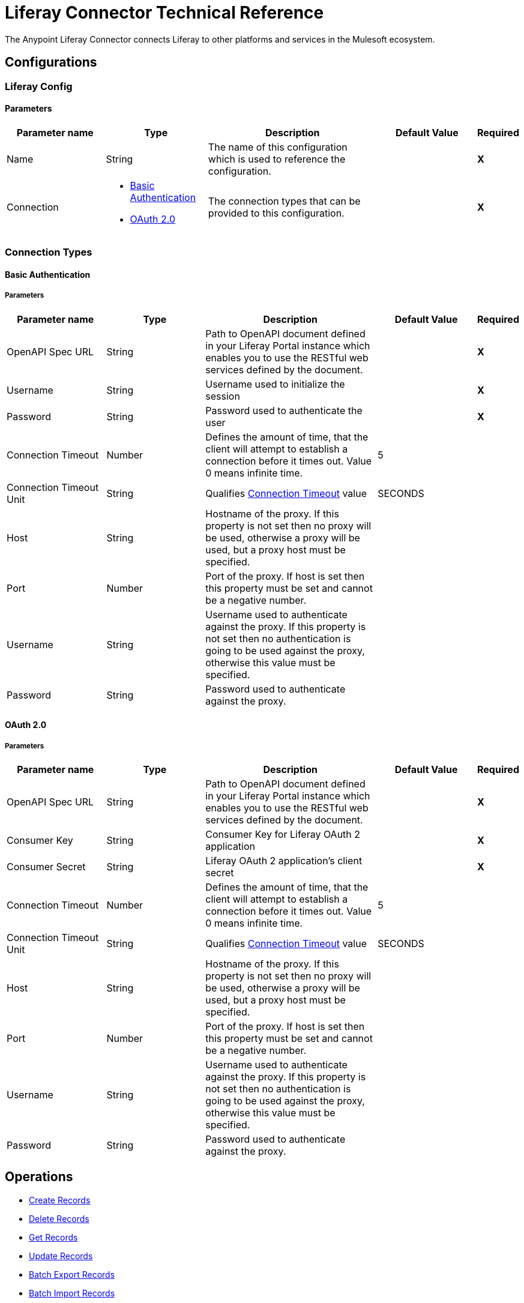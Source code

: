 = Liferay Connector Technical Reference

The Anypoint Liferay Connector connects Liferay to other platforms and services
in the Mulesoft ecosystem.

== Configurations

=== Liferay Config

==== Parameters
[cols=".^20%,.^20%,.^35%,.^20%,^.^5%", options="header"]
|===
| Parameter name
| Type
| Description
| Default Value
| Required

| Name
| String
| The name of this configuration which is used to reference the configuration.
|
| *X*

| Connection
a|

* <<basic-auth, Basic Authentication>>
* <<oauth2, OAuth 2.0>>
| The connection types that can be provided to this configuration.
|
| *X*
|===

=== Connection Types

[[basic-auth]]
==== Basic Authentication

===== Parameters

[cols=".^20%,.^20%,.^35%,.^20%,^.^5%", options="header"]
|===
| Parameter name
| Type
| Description
| Default Value
| Required

| OpenAPI Spec URL
| String
| Path to OpenAPI document defined in your Liferay Portal instance which enables
you to use the RESTful web services defined by the document.
|
| *X*

| Username
| String
| Username used to initialize the session
|
| *X*

| Password
| String
| Password used to authenticate the user
|
| *X*

[[connection-timeout-basic]]
| Connection Timeout
| Number
| Defines the amount of time, that the client will attempt to establish a
connection before it times out. Value 0 means infinite time.
| 5
|

| Connection Timeout Unit
| String
| Qualifies <<connection-timeout-basic, Connection Timeout>> value
| SECONDS
|

| Host
| String
| Hostname of the proxy. If this property is not set then no proxy will be used,
otherwise a proxy will be used, but a proxy host must be specified.
|
|
| Port
| Number
| Port of the proxy. If host is set then this property must be set and cannot be
a negative number.
|
|

| Username
| String
| Username used to authenticate against the proxy. If this property is not set
then no authentication is going to be used against the proxy, otherwise this
value must be specified.
|
|

| Password
| String
| Password used to authenticate against the proxy.
|
|
|===

[[oauth2]]
==== OAuth 2.0

===== Parameters

[cols=".^20%,.^20%,.^35%,.^20%,^.^5%", options="header"]
|===
| Parameter name
| Type
| Description
| Default Value
| Required

| OpenAPI Spec URL
| String
| Path to OpenAPI document defined in your Liferay Portal instance which enables
you to use the RESTful web services defined by the document.
|
| *X*

| Consumer Key
| String
| Consumer Key for Liferay OAuth 2 application
|
| *X*

| Consumer Secret
| String
| Liferay OAuth 2 application's client secret
|
| *X*

[[connection-timeout-oauth2]]
| Connection Timeout
| Number
| Defines the amount of time, that the client will attempt to establish a
connection before it times out. Value 0 means infinite time.
| 5
|

| Connection Timeout Unit
| String
| Qualifies <<connection-timeout-oauth2, Connection Timeout>> value
| SECONDS
|

| Host
| String
| Hostname of the proxy. If this property is not set then no proxy will be used,
otherwise a proxy will be used, but a proxy host must be specified.
|
|
| Port
| Number
| Port of the proxy. If host is set then this property must be set and cannot be
a negative number.
|
|

| Username
| String
| Username used to authenticate against the proxy. If this property is not set
then no authentication is going to be used against the proxy, otherwise this
value must be specified.
|
|

| Password
| String
| Password used to authenticate against the proxy.
|
|
|===

== Operations
* <<create-operation, Create Records>>
* <<delete-operation, Delete Records>>
* <<get-operation, Get Records>>
* <<update-operation, Update Records>>
* <<batch-export-operation, Batch Export Records>>
* <<batch-import-operation, Batch Import Records>>
    ** Batch Create
    ** Batch Delete
    ** Batch Update

[[create-operation]]
=== Create Records

The Create operation exposes all endpoints that are manipulated by HTTP POST.

==== Parameters

[cols=".^20%,.^20%,.^35%,.^20%,^.^5%", options="header"]
|===
| Parameter name
| Type
| Description
| Default Value
| Required

| Endpoint
| String
| Drop down list of available endpoints that support create operation
|
| Yes

| Records
| Object
| Object to be created
| #[payload]
| Yes

| Path Params
| Object
| Map with path parameter values
|
| Yes (if required by endpoint)

| Query Params
| Object
| Map with query parameter values
|
| No
|===

==== Throws
* LIFERAY:BAD_REQUEST
* LIFERAY:CONNECTION_TIMEOUT
* LIFERAY:EXECUTION
* LIFERAY:INVALID_OAS_DOCUMENT
* LIFERAY:NOT_ACCEPTABLE
* LIFERAY:NOT_ALLOWED
* LIFERAY:NOT_FOUND
* LIFERAY:NOT_IMPLEMENTED
* LIFERAY:OAUTH2_ERROR
* LIFERAY:SERVER_ERROR
* LIFERAY:UNAUTHORIZED
* LIFERAY:UNSUPPORTED_MEDIA_TYPE

[[delete-operation]]
=== Delete Records

The Delete operation exposes all endpoints that are manipulated by HTTP DELETE.
Input parameters:

[cols=".^20%,.^20%,.^35%,.^20%,^.^5%", options="header"]
|===
| Parameter name
| Type
| Description
| Default Value
| Required

| Endpoint
| String
| Drop down list of available endpoints that support delete operation
|
| Yes

| Path Params
| Object
| Map with path parameter values
|
| Yes (if required by endpoint)

| Query Params
| Object
| Map with query parameter values
|
| No
|===

==== Throws
* LIFERAY:BAD_REQUEST
* LIFERAY:CONNECTION_TIMEOUT
* LIFERAY:EXECUTION
* LIFERAY:INVALID_OAS_DOCUMENT
* LIFERAY:NOT_ACCEPTABLE
* LIFERAY:NOT_ALLOWED
* LIFERAY:NOT_FOUND
* LIFERAY:NOT_IMPLEMENTED
* LIFERAY:OAUTH2_ERROR
* LIFERAY:SERVER_ERROR
* LIFERAY:UNAUTHORIZED
* LIFERAY:UNSUPPORTED_MEDIA_TYPE

[[get-operation]]
=== Get Records

The Get operation exposes all endpoints that are manipulated by HTTP GET.

==== Parameters

[cols=".^20%,.^20%,.^35%,.^20%,^.^5%", options="header"]
|===
| Parameter name
| Type
| Description
| Default Value
| Required

| Endpoint
| String
| Drop down list of available endpoints that support get operation
|
| Yes

| Path Params
| Object
| Map with path parameter values
|
| Yes (if required by endpoint)

| Query Params
| Object
| Map with query parameter values
|
| No
|===

==== Throws
* LIFERAY:BAD_REQUEST
* LIFERAY:CONNECTION_TIMEOUT
* LIFERAY:EXECUTION
* LIFERAY:INVALID_OAS_DOCUMENT
* LIFERAY:NOT_ACCEPTABLE
* LIFERAY:NOT_ALLOWED
* LIFERAY:NOT_FOUND
* LIFERAY:NOT_IMPLEMENTED
* LIFERAY:OAUTH2_ERROR
* LIFERAY:SERVER_ERROR
* LIFERAY:UNAUTHORIZED
* LIFERAY:UNSUPPORTED_MEDIA_TYPE

[[update-operation]]
=== Update Records

The Update operation exposes all endpoints that are manipulated by HTTP PATCH.

==== Parameters

[cols=".^20%,.^20%,.^35%,.^20%,^.^5%", options="header"]
|===
| Parameter name
| Type
| Description
| Default Value
| Required

| Endpoint
| String
| Drop down list of available endpoints that support update operation
|
| Yes

| Records
| Object
| Object to be updated
| #[payload]
| Yes

| Path Params
| Object
| Map with path parameter values
|
| Yes (if required by endpoint)

| Query Params
| Object
| Map with query parameter values
|
| No
|===

==== Throws
* LIFERAY:BAD_REQUEST
* LIFERAY:CONNECTION_TIMEOUT
* LIFERAY:EXECUTION
* LIFERAY:INVALID_OAS_DOCUMENT
* LIFERAY:NOT_ACCEPTABLE
* LIFERAY:NOT_ALLOWED
* LIFERAY:NOT_FOUND
* LIFERAY:NOT_IMPLEMENTED
* LIFERAY:OAUTH2_ERROR
* LIFERAY:SERVER_ERROR
* LIFERAY:UNAUTHORIZED
* LIFERAY:UNSUPPORTED_MEDIA_TYPE

[[batch-export-operation]]
=== Batch Export Records

The Batch export operation exports all records of defined entity in a JSON
format.

==== Parameters

[cols=".^20%,.^20%,.^35%,.^20%,^.^5%", options="header"]
|===
| Parameter name
| Type
| Description
| Default Value
| Required

| Class name
| String
| Entity that will be exported
|
| Yes

| Site id
| String
| siteId query parameter
|
| No

| Field names
| String
| Comma separated list of entity fields that will be exported
|
| No

|===

==== Throws
* LIFERAY:BAD_REQUEST
* LIFERAY:BATCH_EXPORT_FAILED
* LIFERAY:CONNECTION_TIMEOUT
* LIFERAY:EXECUTION
* LIFERAY:INVALID_OAS_DOCUMENT
* LIFERAY:NOT_ACCEPTABLE
* LIFERAY:NOT_ALLOWED
* LIFERAY:NOT_FOUND
* LIFERAY:NOT_IMPLEMENTED
* LIFERAY:OAUTH2_ERROR
* LIFERAY:SERVER_ERROR
* LIFERAY:UNAUTHORIZED
* LIFERAY:UNSUPPORTED_MEDIA_TYPE

[[batch-import-operation]]
=== Batch Import Records

=== Create
==== Parameters

[cols=".^20%,.^20%,.^35%,.^20%,^.^5%", options="header"]
|===
| Parameter name
| Type
| Description
| Default Value
| Required

| Class name
| String
| Entity that will be imported
|
| Yes

| Field name mappings
| Object
| Map with field name mapping definitions
|
| No

| Records
| Object
| JSON array of entity objects
| #[payload]
| Yes
|===

==== Throws
* LIFERAY:BAD_REQUEST
* LIFERAY:BATCH_IMPORT_FAILED
* LIFERAY:CONNECTION_TIMEOUT
* LIFERAY:EXECUTION
* LIFERAY:INVALID_OAS_DOCUMENT
* LIFERAY:NOT_ACCEPTABLE
* LIFERAY:NOT_ALLOWED
* LIFERAY:NOT_FOUND
* LIFERAY:NOT_IMPLEMENTED
* LIFERAY:OAUTH2_ERROR
* LIFERAY:SERVER_ERROR
* LIFERAY:UNAUTHORIZED
* LIFERAY:UNSUPPORTED_MEDIA_TYPE

=== Delete
==== Parameters

[cols=".^20%,.^20%,.^35%,.^20%,^.^5%", options="header"]
|===
| Parameter name
| Type
| Description
| Default Value
| Required

| Class name
| String
| Entity that will be deleted
|
| Yes

| Records
| Object
| JSON array of entity objects
| #[payload]
| Yes
|===

==== Throws
* LIFERAY:BAD_REQUEST
* LIFERAY:BATCH_IMPORT_FAILED
* LIFERAY:CONNECTION_TIMEOUT
* LIFERAY:EXECUTION
* LIFERAY:INVALID_OAS_DOCUMENT
* LIFERAY:NOT_ACCEPTABLE
* LIFERAY:NOT_ALLOWED
* LIFERAY:NOT_FOUND
* LIFERAY:NOT_IMPLEMENTED
* LIFERAY:OAUTH2_ERROR
* LIFERAY:SERVER_ERROR
* LIFERAY:UNAUTHORIZED
* LIFERAY:UNSUPPORTED_MEDIA_TYPE

=== Update
==== Parameters

[cols=".^20%,.^20%,.^35%,.^20%,^.^5%", options="header"]
|===
| Parameter name
| Type
| Description
| Default Value
| Required

| Class name
| String
| Entity that will be updated
|
| Yes

| Records
| Object
| JSON array of entity objects
| #[payload]
| Yes
|===

==== Throws
* LIFERAY:BAD_REQUEST
* LIFERAY:BATCH_IMPORT_FAILED
* LIFERAY:CONNECTION_TIMEOUT
* LIFERAY:EXECUTION
* LIFERAY:INVALID_OAS_DOCUMENT
* LIFERAY:NOT_ACCEPTABLE
* LIFERAY:NOT_ALLOWED
* LIFERAY:NOT_FOUND
* LIFERAY:NOT_IMPLEMENTED
* LIFERAY:OAUTH2_ERROR
* LIFERAY:SERVER_ERROR
* LIFERAY:UNAUTHORIZED
* LIFERAY:UNSUPPORTED_MEDIA_TYPE